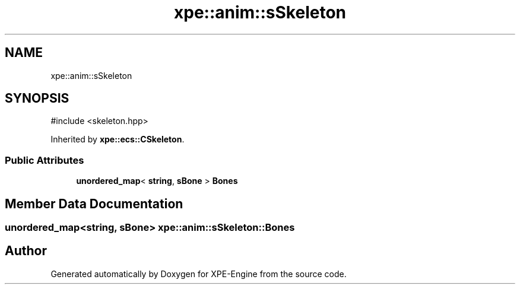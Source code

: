 .TH "xpe::anim::sSkeleton" 3 "Version 0.1" "XPE-Engine" \" -*- nroff -*-
.ad l
.nh
.SH NAME
xpe::anim::sSkeleton
.SH SYNOPSIS
.br
.PP
.PP
\fR#include <skeleton\&.hpp>\fP
.PP
Inherited by \fBxpe::ecs::CSkeleton\fP\&.
.SS "Public Attributes"

.in +1c
.ti -1c
.RI "\fBunordered_map\fP< \fBstring\fP, \fBsBone\fP > \fBBones\fP"
.br
.in -1c
.SH "Member Data Documentation"
.PP 
.SS "\fBunordered_map\fP<\fBstring\fP, \fBsBone\fP> xpe::anim::sSkeleton::Bones"


.SH "Author"
.PP 
Generated automatically by Doxygen for XPE-Engine from the source code\&.
